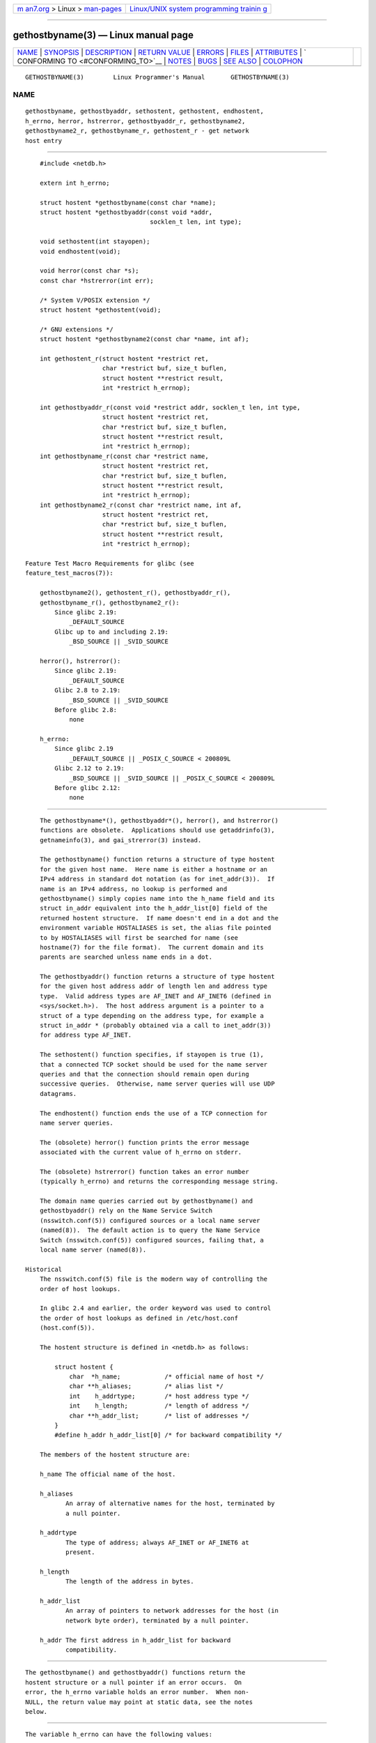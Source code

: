 .. container:: page-top

.. container:: nav-bar

   +----------------------------------+----------------------------------+
   | `m                               | `Linux/UNIX system programming   |
   | an7.org <../../../index.html>`__ | trainin                          |
   | > Linux >                        | g <http://man7.org/training/>`__ |
   | `man-pages <../index.html>`__    |                                  |
   +----------------------------------+----------------------------------+

--------------

gethostbyname(3) — Linux manual page
====================================

+-----------------------------------+-----------------------------------+
| `NAME <#NAME>`__ \|               |                                   |
| `SYNOPSIS <#SYNOPSIS>`__ \|       |                                   |
| `DESCRIPTION <#DESCRIPTION>`__ \| |                                   |
| `RETURN VALUE <#RETURN_VALUE>`__  |                                   |
| \| `ERRORS <#ERRORS>`__ \|        |                                   |
| `FILES <#FILES>`__ \|             |                                   |
| `ATTRIBUTES <#ATTRIBUTES>`__ \|   |                                   |
| `                                 |                                   |
| CONFORMING TO <#CONFORMING_TO>`__ |                                   |
| \| `NOTES <#NOTES>`__ \|          |                                   |
| `BUGS <#BUGS>`__ \|               |                                   |
| `SEE ALSO <#SEE_ALSO>`__ \|       |                                   |
| `COLOPHON <#COLOPHON>`__          |                                   |
+-----------------------------------+-----------------------------------+
| .. container:: man-search-box     |                                   |
+-----------------------------------+-----------------------------------+

::

   GETHOSTBYNAME(3)        Linux Programmer's Manual       GETHOSTBYNAME(3)

NAME
-------------------------------------------------

::

          gethostbyname, gethostbyaddr, sethostent, gethostent, endhostent,
          h_errno, herror, hstrerror, gethostbyaddr_r, gethostbyname2,
          gethostbyname2_r, gethostbyname_r, gethostent_r - get network
          host entry


---------------------------------------------------------

::

          #include <netdb.h>

          extern int h_errno;

          struct hostent *gethostbyname(const char *name);
          struct hostent *gethostbyaddr(const void *addr,
                                        socklen_t len, int type);

          void sethostent(int stayopen);
          void endhostent(void);

          void herror(const char *s);
          const char *hstrerror(int err);

          /* System V/POSIX extension */
          struct hostent *gethostent(void);

          /* GNU extensions */
          struct hostent *gethostbyname2(const char *name, int af);

          int gethostent_r(struct hostent *restrict ret,
                           char *restrict buf, size_t buflen,
                           struct hostent **restrict result,
                           int *restrict h_errnop);

          int gethostbyaddr_r(const void *restrict addr, socklen_t len, int type,
                           struct hostent *restrict ret,
                           char *restrict buf, size_t buflen,
                           struct hostent **restrict result,
                           int *restrict h_errnop);
          int gethostbyname_r(const char *restrict name,
                           struct hostent *restrict ret,
                           char *restrict buf, size_t buflen,
                           struct hostent **restrict result,
                           int *restrict h_errnop);
          int gethostbyname2_r(const char *restrict name, int af,
                           struct hostent *restrict ret,
                           char *restrict buf, size_t buflen,
                           struct hostent **restrict result,
                           int *restrict h_errnop);

      Feature Test Macro Requirements for glibc (see
      feature_test_macros(7)):

          gethostbyname2(), gethostent_r(), gethostbyaddr_r(),
          gethostbyname_r(), gethostbyname2_r():
              Since glibc 2.19:
                  _DEFAULT_SOURCE
              Glibc up to and including 2.19:
                  _BSD_SOURCE || _SVID_SOURCE

          herror(), hstrerror():
              Since glibc 2.19:
                  _DEFAULT_SOURCE
              Glibc 2.8 to 2.19:
                  _BSD_SOURCE || _SVID_SOURCE
              Before glibc 2.8:
                  none

          h_errno:
              Since glibc 2.19
                  _DEFAULT_SOURCE || _POSIX_C_SOURCE < 200809L
              Glibc 2.12 to 2.19:
                  _BSD_SOURCE || _SVID_SOURCE || _POSIX_C_SOURCE < 200809L
              Before glibc 2.12:
                  none


---------------------------------------------------------------

::

          The gethostbyname*(), gethostbyaddr*(), herror(), and hstrerror()
          functions are obsolete.  Applications should use getaddrinfo(3),
          getnameinfo(3), and gai_strerror(3) instead.

          The gethostbyname() function returns a structure of type hostent
          for the given host name.  Here name is either a hostname or an
          IPv4 address in standard dot notation (as for inet_addr(3)).  If
          name is an IPv4 address, no lookup is performed and
          gethostbyname() simply copies name into the h_name field and its
          struct in_addr equivalent into the h_addr_list[0] field of the
          returned hostent structure.  If name doesn't end in a dot and the
          environment variable HOSTALIASES is set, the alias file pointed
          to by HOSTALIASES will first be searched for name (see
          hostname(7) for the file format).  The current domain and its
          parents are searched unless name ends in a dot.

          The gethostbyaddr() function returns a structure of type hostent
          for the given host address addr of length len and address type
          type.  Valid address types are AF_INET and AF_INET6 (defined in
          <sys/socket.h>).  The host address argument is a pointer to a
          struct of a type depending on the address type, for example a
          struct in_addr * (probably obtained via a call to inet_addr(3))
          for address type AF_INET.

          The sethostent() function specifies, if stayopen is true (1),
          that a connected TCP socket should be used for the name server
          queries and that the connection should remain open during
          successive queries.  Otherwise, name server queries will use UDP
          datagrams.

          The endhostent() function ends the use of a TCP connection for
          name server queries.

          The (obsolete) herror() function prints the error message
          associated with the current value of h_errno on stderr.

          The (obsolete) hstrerror() function takes an error number
          (typically h_errno) and returns the corresponding message string.

          The domain name queries carried out by gethostbyname() and
          gethostbyaddr() rely on the Name Service Switch
          (nsswitch.conf(5)) configured sources or a local name server
          (named(8)).  The default action is to query the Name Service
          Switch (nsswitch.conf(5)) configured sources, failing that, a
          local name server (named(8)).

      Historical
          The nsswitch.conf(5) file is the modern way of controlling the
          order of host lookups.

          In glibc 2.4 and earlier, the order keyword was used to control
          the order of host lookups as defined in /etc/host.conf
          (host.conf(5)).

          The hostent structure is defined in <netdb.h> as follows:

              struct hostent {
                  char  *h_name;            /* official name of host */
                  char **h_aliases;         /* alias list */
                  int    h_addrtype;        /* host address type */
                  int    h_length;          /* length of address */
                  char **h_addr_list;       /* list of addresses */
              }
              #define h_addr h_addr_list[0] /* for backward compatibility */

          The members of the hostent structure are:

          h_name The official name of the host.

          h_aliases
                 An array of alternative names for the host, terminated by
                 a null pointer.

          h_addrtype
                 The type of address; always AF_INET or AF_INET6 at
                 present.

          h_length
                 The length of the address in bytes.

          h_addr_list
                 An array of pointers to network addresses for the host (in
                 network byte order), terminated by a null pointer.

          h_addr The first address in h_addr_list for backward
                 compatibility.


-----------------------------------------------------------------

::

          The gethostbyname() and gethostbyaddr() functions return the
          hostent structure or a null pointer if an error occurs.  On
          error, the h_errno variable holds an error number.  When non-
          NULL, the return value may point at static data, see the notes
          below.


-----------------------------------------------------

::

          The variable h_errno can have the following values:

          HOST_NOT_FOUND
                 The specified host is unknown.

          NO_DATA
                 The requested name is valid but does not have an IP
                 address.  Another type of request to the name server for
                 this domain may return an answer.  The constant NO_ADDRESS
                 is a synonym for NO_DATA.

          NO_RECOVERY
                 A nonrecoverable name server error occurred.

          TRY_AGAIN
                 A temporary error occurred on an authoritative name
                 server.  Try again later.


---------------------------------------------------

::

          /etc/host.conf
                 resolver configuration file

          /etc/hosts
                 host database file

          /etc/nsswitch.conf
                 name service switch configuration


-------------------------------------------------------------

::

          For an explanation of the terms used in this section, see
          attributes(7).

          ┌───────────────────┬───────────────┬────────────────────────────┐
          │Interface          │ Attribute     │ Value                      │
          ├───────────────────┼───────────────┼────────────────────────────┤
          │gethostbyname()    │ Thread safety │ MT-Unsafe race:hostbyname  │
          │                   │               │ env locale                 │
          ├───────────────────┼───────────────┼────────────────────────────┤
          │gethostbyaddr()    │ Thread safety │ MT-Unsafe race:hostbyaddr  │
          │                   │               │ env locale                 │
          ├───────────────────┼───────────────┼────────────────────────────┤
          │sethostent(),      │ Thread safety │ MT-Unsafe race:hostent env │
          │endhostent(),      │               │ locale                     │
          │gethostent_r()     │               │                            │
          ├───────────────────┼───────────────┼────────────────────────────┤
          │herror(),          │ Thread safety │ MT-Safe                    │
          │hstrerror()        │               │                            │
          ├───────────────────┼───────────────┼────────────────────────────┤
          │gethostent()       │ Thread safety │ MT-Unsafe race:hostent     │
          │                   │               │ race:hostentbuf env locale │
          ├───────────────────┼───────────────┼────────────────────────────┤
          │gethostbyname2()   │ Thread safety │ MT-Unsafe race:hostbyname2 │
          │                   │               │ env locale                 │
          ├───────────────────┼───────────────┼────────────────────────────┤
          │gethostbyaddr_r(), │ Thread safety │ MT-Safe env locale         │
          │gethostbyname_r(), │               │                            │
          │gethostbyname2_r() │               │                            │
          └───────────────────┴───────────────┴────────────────────────────┘
          In the above table, hostent in race:hostent signifies that if any
          of the functions sethostent(), gethostent(), gethostent_r(), or
          endhostent() are used in parallel in different threads of a
          program, then data races could occur.


-------------------------------------------------------------------

::

          POSIX.1-2001 specifies gethostbyname(), gethostbyaddr(),
          sethostent(), endhostent(), gethostent(), and h_errno;
          gethostbyname(), gethostbyaddr(), and h_errno are marked
          obsolescent in that standard.  POSIX.1-2008 removes the
          specifications of gethostbyname(), gethostbyaddr(), and h_errno,
          recommending the use of getaddrinfo(3) and getnameinfo(3)
          instead.


---------------------------------------------------

::

          The functions gethostbyname() and gethostbyaddr() may return
          pointers to static data, which may be overwritten by later calls.
          Copying the struct hostent does not suffice, since it contains
          pointers; a deep copy is required.

          In the original BSD implementation the len argument of
          gethostbyname() was an int.  The SUSv2 standard is buggy and
          declares the len argument of gethostbyaddr() to be of type
          size_t.  (That is wrong, because it has to be int, and size_t is
          not.  POSIX.1-2001 makes it socklen_t, which is OK.)  See also
          accept(2).

          The BSD prototype for gethostbyaddr() uses const char * for the
          first argument.

      System V/POSIX extension
          POSIX requires the gethostent() call, which should return the
          next entry in the host data base.  When using DNS/BIND this does
          not make much sense, but it may be reasonable if the host data
          base is a file that can be read line by line.  On many systems, a
          routine of this name reads from the file /etc/hosts.  It may be
          available only when the library was built without DNS support.
          The glibc version will ignore ipv6 entries.  This function is not
          reentrant, and glibc adds a reentrant version gethostent_r().

      GNU extensions
          Glibc2 also has a gethostbyname2() that works like
          gethostbyname(), but permits to specify the address family to
          which the address must belong.

          Glibc2 also has reentrant versions gethostent_r(),
          gethostbyaddr_r(), gethostbyname_r(), and gethostbyname2_r().
          The caller supplies a hostent structure ret which will be filled
          in on success, and a temporary work buffer buf of size buflen.
          After the call, result will point to the result on success.  In
          case of an error or if no entry is found result will be NULL.
          The functions return 0 on success and a nonzero error number on
          failure.  In addition to the errors returned by the nonreentrant
          versions of these functions, if buf is too small, the functions
          will return ERANGE, and the call should be retried with a larger
          buffer.  The global variable h_errno is not modified, but the
          address of a variable in which to store error numbers is passed
          in h_errnop.


-------------------------------------------------

::

          gethostbyname() does not recognize components of a dotted IPv4
          address string that are expressed in hexadecimal.


---------------------------------------------------------

::

          getaddrinfo(3), getnameinfo(3), inet(3), inet_ntop(3),
          inet_pton(3), resolver(3), hosts(5), nsswitch.conf(5),
          hostname(7), named(8)

COLOPHON
---------------------------------------------------------

::

          This page is part of release 5.13 of the Linux man-pages project.
          A description of the project, information about reporting bugs,
          and the latest version of this page, can be found at
          https://www.kernel.org/doc/man-pages/.

                                  2021-03-22               GETHOSTBYNAME(3)

--------------

Pages that refer to this page: `getent(1) <../man1/getent.1.html>`__, 
`pmhostname(1) <../man1/pmhostname.1.html>`__, 
`byteorder(3) <../man3/byteorder.3.html>`__, 
`getaddrinfo(3) <../man3/getaddrinfo.3.html>`__, 
`gethostid(3) <../man3/gethostid.3.html>`__, 
`getipnodebyname(3) <../man3/getipnodebyname.3.html>`__, 
`getnameinfo(3) <../man3/getnameinfo.3.html>`__, 
`inet(3) <../man3/inet.3.html>`__, 
`pmdatrace(3) <../man3/pmdatrace.3.html>`__, 
`pmgetarchivelabel(3) <../man3/pmgetarchivelabel.3.html>`__, 
`pmnewcontext(3) <../man3/pmnewcontext.3.html>`__, 
`pmreconnectcontext(3) <../man3/pmreconnectcontext.3.html>`__, 
`rcmd(3) <../man3/rcmd.3.html>`__, 
`resolver(3) <../man3/resolver.3.html>`__, 
`rexec(3) <../man3/rexec.3.html>`__, 
`setnetgrent(3) <../man3/setnetgrent.3.html>`__, 
`host.conf(5) <../man5/host.conf.5.html>`__, 
`nsswitch.conf(5) <../man5/nsswitch.conf.5.html>`__, 
`resolv.conf(5) <../man5/resolv.conf.5.html>`__, 
`environ(7) <../man7/environ.7.html>`__, 
`hostname(7) <../man7/hostname.7.html>`__, 
`ip(7) <../man7/ip.7.html>`__,  `nscd(8) <../man8/nscd.8.html>`__, 
`systemd-machined.service(8) <../man8/systemd-machined.service.8.html>`__, 
`systemd-resolved.service(8) <../man8/systemd-resolved.service.8.html>`__

--------------

`Copyright and license for this manual
page <../man3/gethostbyname.3.license.html>`__

--------------

.. container:: footer

   +-----------------------+-----------------------+-----------------------+
   | HTML rendering        |                       | |Cover of TLPI|       |
   | created 2021-08-27 by |                       |                       |
   | `Michael              |                       |                       |
   | Ker                   |                       |                       |
   | risk <https://man7.or |                       |                       |
   | g/mtk/index.html>`__, |                       |                       |
   | author of `The Linux  |                       |                       |
   | Programming           |                       |                       |
   | Interface <https:     |                       |                       |
   | //man7.org/tlpi/>`__, |                       |                       |
   | maintainer of the     |                       |                       |
   | `Linux man-pages      |                       |                       |
   | project <             |                       |                       |
   | https://www.kernel.or |                       |                       |
   | g/doc/man-pages/>`__. |                       |                       |
   |                       |                       |                       |
   | For details of        |                       |                       |
   | in-depth **Linux/UNIX |                       |                       |
   | system programming    |                       |                       |
   | training courses**    |                       |                       |
   | that I teach, look    |                       |                       |
   | `here <https://ma     |                       |                       |
   | n7.org/training/>`__. |                       |                       |
   |                       |                       |                       |
   | Hosting by `jambit    |                       |                       |
   | GmbH                  |                       |                       |
   | <https://www.jambit.c |                       |                       |
   | om/index_en.html>`__. |                       |                       |
   +-----------------------+-----------------------+-----------------------+

--------------

.. container:: statcounter

   |Web Analytics Made Easy - StatCounter|

.. |Cover of TLPI| image:: https://man7.org/tlpi/cover/TLPI-front-cover-vsmall.png
   :target: https://man7.org/tlpi/
.. |Web Analytics Made Easy - StatCounter| image:: https://c.statcounter.com/7422636/0/9b6714ff/1/
   :class: statcounter
   :target: https://statcounter.com/
